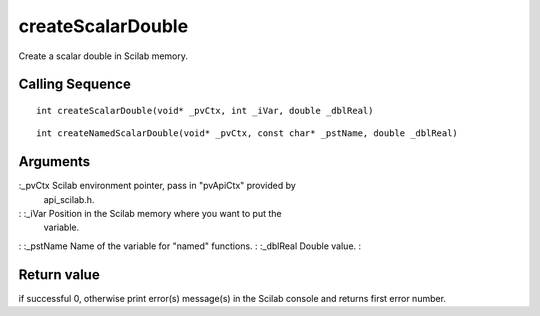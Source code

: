 


createScalarDouble
==================

Create a scalar double in Scilab memory.



Calling Sequence
~~~~~~~~~~~~~~~~


::

    int createScalarDouble(void* _pvCtx, int _iVar, double _dblReal)



::

    int createNamedScalarDouble(void* _pvCtx, const char* _pstName, double _dblReal)




Arguments
~~~~~~~~~

:_pvCtx Scilab environment pointer, pass in "pvApiCtx" provided by
  api_scilab.h.
: :_iVar Position in the Scilab memory where you want to put the
  variable.
: :_pstName Name of the variable for "named" functions.
: :_dblReal Double value.
:



Return value
~~~~~~~~~~~~

if successful 0, otherwise print error(s) message(s) in the Scilab
console and returns first error number.



